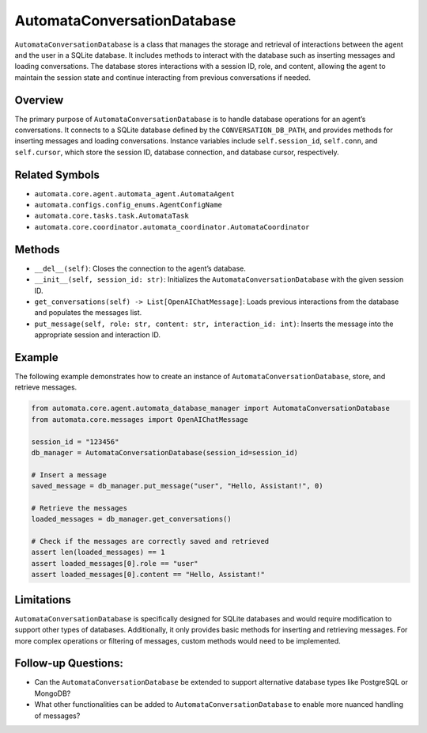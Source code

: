 AutomataConversationDatabase
============================

``AutomataConversationDatabase`` is a class that manages the storage and
retrieval of interactions between the agent and the user in a SQLite
database. It includes methods to interact with the database such as
inserting messages and loading conversations. The database stores
interactions with a session ID, role, and content, allowing the agent to
maintain the session state and continue interacting from previous
conversations if needed.

Overview
--------

The primary purpose of ``AutomataConversationDatabase`` is to handle
database operations for an agent’s conversations. It connects to a
SQLite database defined by the ``CONVERSATION_DB_PATH``, and provides
methods for inserting messages and loading conversations. Instance
variables include ``self.session_id``, ``self.conn``, and
``self.cursor``, which store the session ID, database connection, and
database cursor, respectively.

Related Symbols
---------------

-  ``automata.core.agent.automata_agent.AutomataAgent``
-  ``automata.configs.config_enums.AgentConfigName``
-  ``automata.core.tasks.task.AutomataTask``
-  ``automata.core.coordinator.automata_coordinator.AutomataCoordinator``

Methods
-------

-  ``__del__(self)``: Closes the connection to the agent’s database.
-  ``__init__(self, session_id: str)``: Initializes the
   ``AutomataConversationDatabase`` with the given session ID.
-  ``get_conversations(self) -> List[OpenAIChatMessage]``: Loads
   previous interactions from the database and populates the messages
   list.
-  ``put_message(self, role: str, content: str, interaction_id: int)``:
   Inserts the message into the appropriate session and interaction ID.

Example
-------

The following example demonstrates how to create an instance of
``AutomataConversationDatabase``, store, and retrieve messages.

.. code:: python

   from automata.core.agent.automata_database_manager import AutomataConversationDatabase
   from automata.core.messages import OpenAIChatMessage

   session_id = "123456"
   db_manager = AutomataConversationDatabase(session_id=session_id)

   # Insert a message
   saved_message = db_manager.put_message("user", "Hello, Assistant!", 0)

   # Retrieve the messages
   loaded_messages = db_manager.get_conversations()

   # Check if the messages are correctly saved and retrieved
   assert len(loaded_messages) == 1
   assert loaded_messages[0].role == "user"
   assert loaded_messages[0].content == "Hello, Assistant!"

Limitations
-----------

``AutomataConversationDatabase`` is specifically designed for SQLite
databases and would require modification to support other types of
databases. Additionally, it only provides basic methods for inserting
and retrieving messages. For more complex operations or filtering of
messages, custom methods would need to be implemented.

Follow-up Questions:
--------------------

-  Can the ``AutomataConversationDatabase`` be extended to support
   alternative database types like PostgreSQL or MongoDB?
-  What other functionalities can be added to
   ``AutomataConversationDatabase`` to enable more nuanced handling of
   messages?
